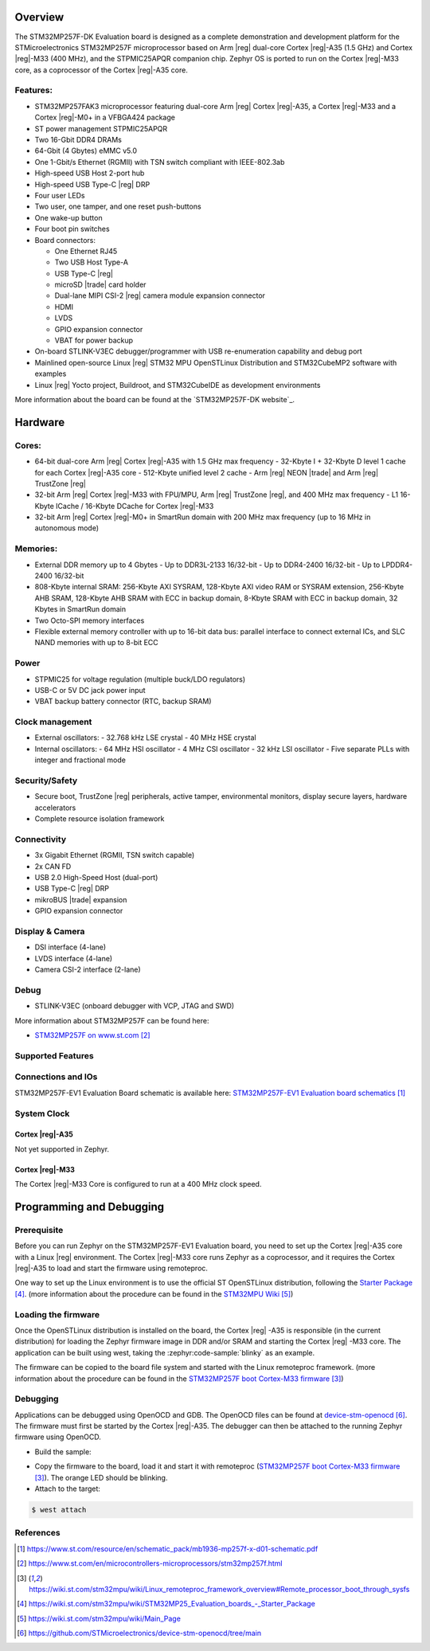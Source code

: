 .. zephyr:board:: stm32mp257f_ev1

Overview
********

The STM32MP257F-DK Evaluation board is designed as a complete demonstration
and development platform for the STMicroelectronics STM32MP257F microprocessor
based on Arm |reg| dual-core Cortex |reg|-A35 (1.5 GHz) and Cortex |reg|-M33
(400 MHz), and the STPMIC25APQR companion chip.
Zephyr OS is ported to run on the Cortex |reg|-M33 core, as a coprocessor of
the Cortex |reg|-A35 core.

Features:
=========

- STM32MP257FAK3 microprocessor featuring dual-core Arm |reg| Cortex |reg|-A35,
  a Cortex |reg|-M33 and a Cortex |reg|-M0+ in a VFBGA424 package
- ST power management STPMIC25APQR
- Two 16-Gbit DDR4 DRAMs
- 64-Gbit (4 Gbytes) eMMC v5.0
- One 1-Gbit/s Ethernet (RGMII) with TSN switch compliant with IEEE-802.3ab
- High-speed USB Host 2-port hub
- High-speed USB Type-C |reg| DRP
- Four user LEDs
- Two user, one tamper, and one reset push-buttons
- One wake-up button
- Four boot pin switches
- Board connectors:

  - One Ethernet RJ45
  - Two USB Host Type-A
  - USB Type-C |reg|
  - microSD |trade| card holder
  - Dual-lane MIPI CSI-2 |reg| camera module expansion connector
  - HDMI
  - LVDS
  - GPIO expansion connector
  - VBAT for power backup

- On-board STLINK-V3EC debugger/programmer with USB re-enumeration capability
  and debug port
- Mainlined open-source Linux |reg| STM32 MPU OpenSTLinux Distribution and
  STM32CubeMP2 software with examples
- Linux |reg| Yocto project, Buildroot, and STM32CubeIDE as
  development environments

More information about the board can be found at the
`STM32MP257F-DK website`_.

Hardware
********

Cores:
======

- 64-bit dual-core Arm |reg| Cortex |reg|-A35 with 1.5 GHz max frequency
  - 32-Kbyte I + 32-Kbyte D level 1 cache for each Cortex |reg|-A35 core
  - 512-Kbyte unified level 2 cache
  - Arm |reg| NEON |trade| and Arm |reg| TrustZone |reg|
- 32-bit Arm |reg| Cortex |reg|-M33 with FPU/MPU, Arm |reg| TrustZone |reg|,
  and 400 MHz max frequency
  - L1 16-Kbyte ICache / 16-Kbyte DCache for Cortex |reg|-M33
- 32-bit Arm |reg| Cortex |reg|-M0+ in SmartRun domain with 200 MHz max
  frequency (up to 16 MHz in autonomous mode)

Memories:
=========

- External DDR memory up to 4 Gbytes
  - Up to DDR3L-2133 16/32-bit
  - Up to DDR4-2400 16/32-bit
  - Up to LPDDR4-2400 16/32-bit
- 808-Kbyte internal SRAM: 256-Kbyte AXI SYSRAM, 128-Kbyte AXI video RAM or
  SYSRAM extension, 256-Kbyte AHB SRAM, 128-Kbyte AHB SRAM with ECC in backup
  domain, 8-Kbyte SRAM with ECC in backup domain, 32 Kbytes in SmartRun domain
- Two Octo-SPI memory interfaces
- Flexible external memory controller with up to 16-bit data bus: parallel
  interface to connect external ICs, and SLC NAND memories with up to 8-bit ECC

Power
=====

- STPMIC25 for voltage regulation (multiple buck/LDO regulators)
- USB-C or 5V DC jack power input
- VBAT backup battery connector (RTC, backup SRAM)

Clock management
================

- External oscillators:
  - 32.768 kHz LSE crystal
  - 40 MHz HSE crystal
- Internal oscillators:
  - 64 MHz HSI oscillator
  - 4 MHz CSI oscillator
  - 32 kHz LSI oscillator
  - Five separate PLLs with integer and fractional mode

Security/Safety
===============

- Secure boot, TrustZone |reg| peripherals, active tamper, environmental
  monitors, display secure layers, hardware accelerators
- Complete resource isolation framework

Connectivity
============

- 3x Gigabit Ethernet (RGMII, TSN switch capable)
- 2x CAN FD
- USB 2.0 High-Speed Host (dual-port)
- USB Type-C |reg| DRP
- mikroBUS |trade| expansion
- GPIO expansion connector

Display & Camera
================

- DSI interface (4-lane)
- LVDS interface (4-lane)
- Camera CSI-2 interface (2-lane)

Debug
=====

- STLINK-V3EC (onboard debugger with VCP, JTAG and SWD)

More information about STM32MP257F can be found here:

- `STM32MP257F on www.st.com`_

Supported Features
==================

.. zephyr:board-supported-hw::

Connections and IOs
===================

STM32MP257F-EV1 Evaluation Board schematic is available here:
`STM32MP257F-EV1 Evaluation board schematics`_

System Clock
============

Cortex |reg|-A35
----------------

Not yet supported in Zephyr.

Cortex |reg|-M33
----------------

The Cortex |reg|-M33 Core is configured to run at a 400 MHz clock speed.

Programming and Debugging
*************************

.. zephyr:board-supported-runners::

Prerequisite
============

Before you can run Zephyr on the STM32MP257F-EV1 Evaluation board, you need to
set up the Cortex |reg|-A35 core with a Linux |reg| environment. The Cortex
|reg|-M33 core runs Zephyr as a coprocessor, and it requires the Cortex
|reg|-A35 to load and start the firmware using remoteproc.

One way to set up the Linux environment is to use the official ST
OpenSTLinux distribution, following the `Starter Package`_. (more information
about the procedure can be found in the `STM32MPU Wiki`_)

Loading the firmware
====================

Once the OpenSTLinux distribution is installed on the board, the Cortex |reg|
-A35 is responsible (in the current distribution) for loading the Zephyr
firmware image in DDR and/or SRAM and starting the Cortex |reg| -M33 core. The
application can be built using west, taking the :zephyr:code-sample:`blinky` as
an example.

.. zephyr-app-commands::
   :zephyr-app: samples/basic/blinky
   :board: stm32mp257f_ev1/stm32mp257fxx/m33
   :goals: build

The firmware can be copied to the board file system and started with the Linux
remoteproc framework. (more information about the procedure can be found in the
`STM32MP257F boot Cortex-M33 firmware`_)

Debugging
=========
Applications can be debugged using OpenOCD and GDB. The OpenOCD files can be
found at `device-stm-openocd`_.
The firmware must first be started by the Cortex |reg|-A35. The debugger can
then be attached to the running Zephyr firmware using OpenOCD.

- Build the sample:

.. zephyr-app-commands::
   :zephyr-app: samples/basic/blinky
   :board: stm32mp257f_ev1/stm32mp257fxx/m33
   :goals: build

- Copy the firmware to the board, load it and start it with remoteproc
  (`STM32MP257F boot Cortex-M33 firmware`_). The orange LED should be blinking.
- Attach to the target:

.. code-block:: console

   $ west attach

References
==========

.. target-notes::

.. _STM32MP257F-EV1 website:
  https://www.st.com/en/evaluation-tools/stm32mp257f-ev1.html#overview

.. _STM32MP257F-EV1 Evaluation board User Manual:
  https://www.st.com/resource/en/user_manual/um3359-evaluation-board-with-stm32mp257f-mpu-stmicroelectronics.pdf

.. _STM32MP257F-EV1 Evaluation board schematics:
  https://www.st.com/resource/en/schematic_pack/mb1936-mp257f-x-d01-schematic.pdf

.. _STM32MP25xC/F Evaluation board datasheet:
  https://www.st.com/resource/en/datasheet/stm32mp257c.pdf

.. _STM32MP257F on www.st.com:
  https://www.st.com/en/microcontrollers-microprocessors/stm32mp257f.html

.. _STM32MP257F reference manual:
  https://www.st.com/resource/en/reference_manual/rm0457-stm32mp25xx-advanced-armbased-3264bit-mpus-stmicroelectronics.pdf

.. _STM32MP257F boot Cortex-M33 firmware:
  https://wiki.st.com/stm32mpu/wiki/Linux_remoteproc_framework_overview#Remote_processor_boot_through_sysfs

.. _Starter Package:
  https://wiki.st.com/stm32mpu/wiki/STM32MP25_Evaluation_boards_-_Starter_Package

.. _STM32MPU Wiki:
  https://wiki.st.com/stm32mpu/wiki/Main_Page

.. _device-stm-openocd:
  https://github.com/STMicroelectronics/device-stm-openocd/tree/main
